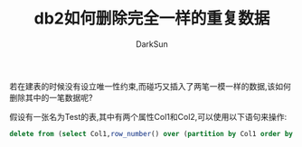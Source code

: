 #+TITLE: db2如何删除完全一样的重复数据
#+AUTHOR: DarkSun
#+OPTIONS: ^:{}

若在建表的时候没有设立唯一性约束,而碰巧又插入了两笔一模一样的数据,该如何删除其中的一笔数据呢?

假设有一张名为Test的表,其中有两个属性Col1和Col2,可以使用以下语句来操作:
#+BEGIN_SRC sql
  delete from (select Col1,row_number() over (partition by Col1 order by Col1 ) as rn,a.* from Test a) where rn <>1
#+END_SRC
